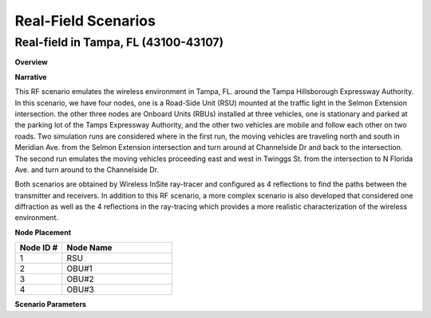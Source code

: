 Real-Field Scenarios
=================

Real-field in Tampa, FL (43100-43107)
----------------------------------

**Overview**

.. list-table::
   :widths: 30 70
   :header-rows: 0

   * - Version
     - Formal
   * - RF ID
     - 43100, 43101, 43102, 43103, 43105, 43107
   * - RF Description
     - 43100 (North-South with reflection only, +60dB)
     - 43101 (North-South with reflection and diffraction, +60dB)
     - 43102 (East-West with reflection only, +60dB)
     - 43103 (East-West with reflection and diffraction, +60dB)
     - 43105 (North-South with reflection only, 5.85 GHz, +60dB)
     - 43107 (East-West with reflection only, 5.85 GHz, +60dB)
   * - Noise power BW (MHz)
     - 20
   * - Usable BW for transmissions (MHz)
     - 80
   * - Traffic ID
     - 431000, 431010, 431020, 431030
   * - Traffic Description
     - Default (Video)
   * - Center Frequency
     - 1.0 GHz, 5.85 GHz
   * - Number of Nodes
     - 4
   * - Duration
     - 175 seconds for North-South (43100, 43101)
     - 223 seconds for East-West (43102, 43103)

**Narrative**

This RF scenario emulates the wireless environment in Tampa, FL. around the Tampa Hillsborough Expressway Authority. In this scenario, we have four nodes, one is a Road-Side Unit (RSU) mounted at the traffic light in the Selmon Extension intersection. the other three nodes are Onboard Units (RBUs) installed at three vehicles, one is stationary and parked at the parking lot of the Tamps Expressway Authority, and the other two vehicles are mobile and follow each other on two roads. Two simulation runs are considered where in the first run, the moving vehicles are traveling north and south in Meridian Ave. from the Selmon Extension intersection and turn around at Channelside Dr and back to the intersection. The second run emulates the moving vehicles proceeding east and west in Twinggs St. from the intersection to N Florida Ave. and turn around to the Channelside Dr.

Both scenarios are obtained by Wireless InSite ray-tracer and configured as 4 reflections to find the paths between the transmitter and receivers. In addition to this RF scenario, a more complex scenario is also developed that considered one diffraction as well as the 4 reflections in the ray-tracing which provides a more realistic characterization of the wireless environment.

**Node Placement**

.. list-table::
   :widths: 30 70
   :header-rows: 1

   * - Node ID #
     - Node Name
   * - 1
     - RSU
   * - 2
     - OBU#1
   * - 3
     - OBU#2
   * - 4
     - OBU#3

**Scenario Parameters**

.. list-table::
   :widths: 30 70
   :header-rows: 0

   * - Modeled Location
     - Tampa, FL
   * - Scenario Duration
     - N-S: 174.5; E-W: 222.4
   * - Scenario Repeats at End?
     - True
   * - Number of Nodes
     - 4
   * - Ray-tracing simulation frequency
     - 5.85 GHz
   * - Em